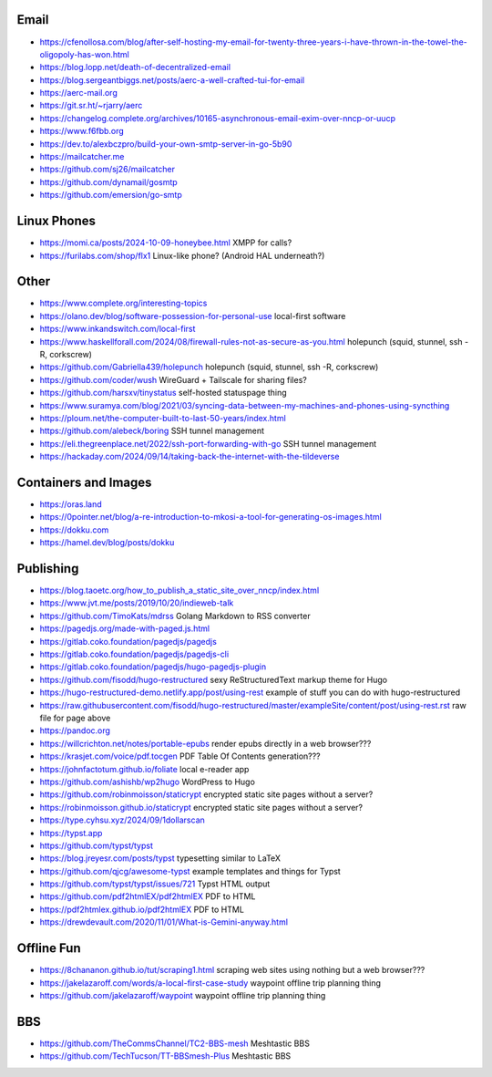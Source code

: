 Email
-----

* https://cfenollosa.com/blog/after-self-hosting-my-email-for-twenty-three-years-i-have-thrown-in-the-towel-the-oligopoly-has-won.html
* https://blog.lopp.net/death-of-decentralized-email
* https://blog.sergeantbiggs.net/posts/aerc-a-well-crafted-tui-for-email
* https://aerc-mail.org
* https://git.sr.ht/~rjarry/aerc
* https://changelog.complete.org/archives/10165-asynchronous-email-exim-over-nncp-or-uucp
* https://www.f6fbb.org
* https://dev.to/alexbczpro/build-your-own-smtp-server-in-go-5b90
* https://mailcatcher.me
* https://github.com/sj26/mailcatcher
* https://github.com/dynamail/gosmtp
* https://github.com/emersion/go-smtp


Linux Phones
------------

* https://momi.ca/posts/2024-10-09-honeybee.html  XMPP for calls?
* https://furilabs.com/shop/flx1  Linux-like phone? (Android HAL underneath?)


Other
-----

* https://www.complete.org/interesting-topics
* https://olano.dev/blog/software-possession-for-personal-use  local-first software
* https://www.inkandswitch.com/local-first
* https://www.haskellforall.com/2024/08/firewall-rules-not-as-secure-as-you.html  holepunch (squid, stunnel, ssh -R, corkscrew)
* https://github.com/Gabriella439/holepunch  holepunch (squid, stunnel, ssh -R, corkscrew)
* https://github.com/coder/wush  WireGuard + Tailscale for sharing files?
* https://github.com/harsxv/tinystatus  self-hosted statuspage thing
* https://www.suramya.com/blog/2021/03/syncing-data-between-my-machines-and-phones-using-syncthing
* https://ploum.net/the-computer-built-to-last-50-years/index.html
* https://github.com/alebeck/boring  SSH tunnel management
* https://eli.thegreenplace.net/2022/ssh-port-forwarding-with-go  SSH tunnel management
* https://hackaday.com/2024/09/14/taking-back-the-internet-with-the-tildeverse


Containers and Images
---------------------

* https://oras.land
* https://0pointer.net/blog/a-re-introduction-to-mkosi-a-tool-for-generating-os-images.html
* https://dokku.com
* https://hamel.dev/blog/posts/dokku


Publishing
----------

* https://blog.taoetc.org/how_to_publish_a_static_site_over_nncp/index.html
* https://www.jvt.me/posts/2019/10/20/indieweb-talk
* https://github.com/TimoKats/mdrss  Golang Markdown to RSS converter
* https://pagedjs.org/made-with-paged.js.html
* https://gitlab.coko.foundation/pagedjs/pagedjs
* https://gitlab.coko.foundation/pagedjs/pagedjs-cli
* https://gitlab.coko.foundation/pagedjs/hugo-pagedjs-plugin
* https://github.com/fisodd/hugo-restructured  sexy ReStructuredText markup theme for Hugo
* https://hugo-restructured-demo.netlify.app/post/using-rest  example of stuff you can do with hugo-restructured
* https://raw.githubusercontent.com/fisodd/hugo-restructured/master/exampleSite/content/post/using-rest.rst  raw file for page above
* https://pandoc.org
* https://willcrichton.net/notes/portable-epubs  render epubs directly in a web browser???
* https://krasjet.com/voice/pdf.tocgen  PDF Table Of Contents generation???
* https://johnfactotum.github.io/foliate  local e-reader app
* https://github.com/ashishb/wp2hugo  WordPress to Hugo
* https://github.com/robinmoisson/staticrypt  encrypted static site pages without a server?
* https://robinmoisson.github.io/staticrypt  encrypted static site pages without a server?
* https://type.cyhsu.xyz/2024/09/1dollarscan
* https://typst.app
* https://github.com/typst/typst
* https://blog.jreyesr.com/posts/typst  typesetting similar to LaTeX
* https://github.com/qjcg/awesome-typst  example templates and things for Typst
* https://github.com/typst/typst/issues/721  Typst HTML output
* https://github.com/pdf2htmlEX/pdf2htmlEX  PDF to HTML
* https://pdf2htmlex.github.io/pdf2htmlEX  PDF to HTML
* https://drewdevault.com/2020/11/01/What-is-Gemini-anyway.html


Offline Fun
-----------

* https://8chananon.github.io/tut/scraping1.html  scraping web sites using nothing but a web browser???
* https://jakelazaroff.com/words/a-local-first-case-study  waypoint offline trip planning thing
* https://github.com/jakelazaroff/waypoint  waypoint offline trip planning thing


BBS
---

* https://github.com/TheCommsChannel/TC2-BBS-mesh  Meshtastic BBS
* https://github.com/TechTucson/TT-BBSmesh-Plus  Meshtastic BBS
